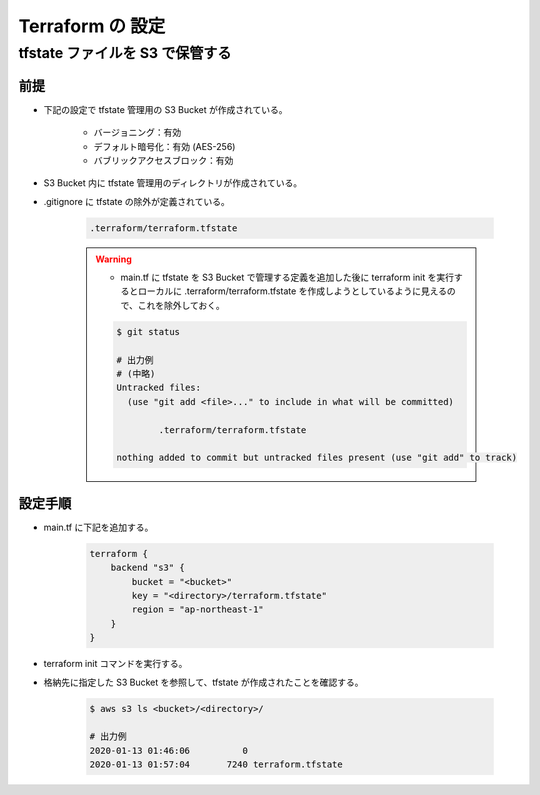 Terraform の 設定
============================

tfstate ファイルを S3 で保管する
--------------------------------------

前提
^^^^^^^^^^
- 下記の設定で tfstate 管理用の S3 Bucket が作成されている。

    - バージョニング：有効
    - デフォルト暗号化：有効 (AES-256)
    - バブリックアクセスブロック：有効

- S3 Bucket 内に tfstate 管理用のディレクトリが作成されている。
- .gitignore に tfstate の除外が定義されている。

    .. code-block:: bash

        .terraform/terraform.tfstate

    .. warning::

        - main.tf に tfstate を S3 Bucket で管理する定義を追加した後に terraform init を実行するとローカルに .terraform/terraform.tfstate を作成しようとしているように見えるので、これを除外しておく。

        .. code-block:: bash

            $ git status

            # 出力例
            # (中略)
            Untracked files:
              (use "git add <file>..." to include in what will be committed)

                    .terraform/terraform.tfstate

            nothing added to commit but untracked files present (use "git add" to track)

設定手順
^^^^^^^^^^^^
- main.tf に下記を追加する。

    .. code-block:: bash

        terraform {
            backend "s3" {
                bucket = "<bucket>"
                key = "<directory>/terraform.tfstate"
                region = "ap-northeast-1"
            }
        }

- terraform init コマンドを実行する。
- 格納先に指定した S3 Bucket を参照して、tfstate が作成されたことを確認する。 

    .. code-block:: bash

        $ aws s3 ls <bucket>/<directory>/
        
        # 出力例
        2020-01-13 01:46:06          0 
        2020-01-13 01:57:04       7240 terraform.tfstate
